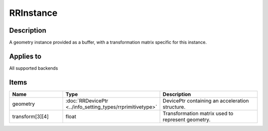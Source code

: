 RRInstance
==========

.. _rrinstance:

Description
+++++++++++

A geometry instance provided as a buffer, with a transformation matrix specific for this instance.

Applies to
++++++++++

All supported backends

Items
+++++

.. cssclass:: full-width

.. list-table:: 
    :widths: 25 25 50
    :header-rows: 1
   
    *
        - Name
        - Type
        - Description

    *
        - geometry
        - :doc:`RRDevicePtr <../info_setting_types/rrprimitivetype>`
        - DevicePtr containing an acceleration structure.
    *
        - transform[3][4]
        - float
        - Transformation matrix used to represent geometry.
		
   
